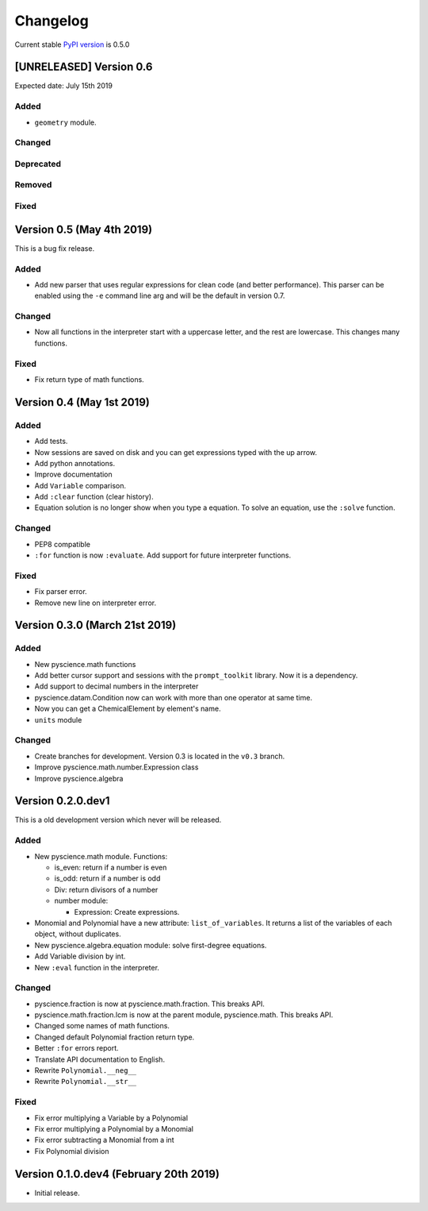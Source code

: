 Changelog
=========
Current stable `PyPI version <https://pypi.org/project/pyscience/>`_ is 0.5.0

[UNRELEASED] Version 0.6
------------------------
Expected date: July 15th 2019

Added
^^^^^
- ``geometry`` module.

Changed
^^^^^^^

Deprecated
^^^^^^^^^^

Removed
^^^^^^^

Fixed
^^^^^


Version 0.5 (May 4th 2019)
--------------------------

This is a bug fix release.

Added
^^^^^
- Add new parser that uses regular expressions for clean code (and better
  performance). This parser can be enabled using the ``-e`` command line arg and
  will be the default in version 0.7.

Changed
^^^^^^^
- Now all functions in the interpreter start with a uppercase letter, and the
  rest are lowercase. This changes many functions.

Fixed
^^^^^
- Fix return type of math functions.

Version 0.4 (May 1st 2019)
--------------------------

Added
^^^^^
- Add tests.
- Now sessions are saved on disk and you can get expressions typed with
  the up arrow.
- Add python annotations.
- Improve documentation
- Add ``Variable`` comparison.
- Add ``:clear`` function (clear history).
- Equation solution is no longer show when you type a equation. To solve an
  equation, use the ``:solve`` function.

Changed
^^^^^^^
- PEP8 compatible
- ``:for`` function is now ``:evaluate``. Add support for future interpreter 
  functions.

Fixed
^^^^^
- Fix parser error.
- Remove new line on interpreter error.

Version 0.3.0 (March 21st 2019)
-------------------------------

Added
^^^^^
- New pyscience.math functions
- Add better cursor support and sessions with the ``prompt_toolkit``
  library. Now it is a dependency.
- Add support to decimal numbers in the interpreter
- pyscience.datam.Condition now can work with more than one operator
  at same time.
- Now you can get a ChemicalElement by element's name.
- ``units`` module

Changed
^^^^^^^
- Create branches for development. Version 0.3 is located in the ``v0.3``
  branch.
- Improve pyscience.math.number.Expression class
- Improve pyscience.algebra


Version 0.2.0.dev1
------------------
This is a old development version which never will be released.

Added
^^^^^
- New pyscience.math module. Functions:

  * is_even: return if a number is even

  * is_odd: return if a number is odd
  
  * Div: return divisors of a number
  
  * number module:
  
    * Expression: Create expressions.

- Monomial and Polynomial have a new attribute: ``list_of_variables``.
  It returns a list of the variables of each object, without duplicates.
- New pyscience.algebra.equation module: solve first-degree equations.
- Add Variable division by int.
- New ``:eval`` function in the interpreter.

Changed
^^^^^^^
- pyscience.fraction is now at pyscience.math.fraction. This breaks API.
- pyscience.math.fraction.lcm is now at the parent module, pyscience.math.
  This breaks API.
- Changed some names of math functions.
- Changed default Polynomial fraction return type.
- Better ``:for`` errors report.
- Translate API documentation to English.
- Rewrite ``Polynomial.__neg__``
- Rewrite ``Polynomial.__str__``

Fixed
^^^^^
- Fix error multiplying a Variable by a Polynomial
- Fix error multiplying a Polynomial by a Monomial
- Fix error subtracting a Monomial from a int
- Fix Polynomial division

Version 0.1.0.dev4 (February 20th 2019)
---------------------------------------
- Initial release.


